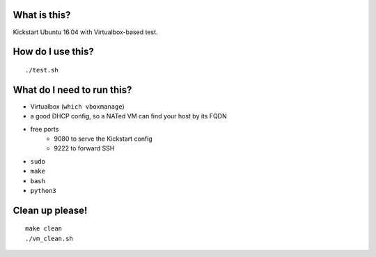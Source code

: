 What is this?
=============
Kickstart Ubuntu 16.04 with Virtualbox-based test.


How do I use this?
==================
::

    ./test.sh


What do I need to run this?
===========================
- Virtualbox (``which vboxmanage``)
- a good DHCP config, so a NATed VM can find your host by its FQDN
- free ports
    - 9080 to serve the Kickstart config
    - 9222 to forward SSH
- ``sudo``
- ``make``
- ``bash``
- ``python3``


Clean up please!
================
::

    make clean
    ./vm_clean.sh

